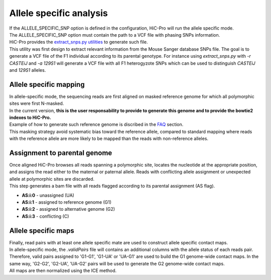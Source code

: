 Allele specific analysis
========================

| If the ALLELE_SPECIFIC_SNP option is defined in the configuration, HiC-Pro will run the allele specific mode.
| The ALLELE_SPECIFIC_SNP option must contain the path to a VCF file with phasing SNPs information.
| HiC-Pro provides the `extract_snps.py utilities <UTILS.rst>`_ to generate such file.
| This utility was first design to extract relevant information from the Mouse Sanger database SNPs file. The goal is to generate a VCF file of the F1 individual according to its parental genotype. For instance using *extract_snps.py* with *-r CASTEiJ* and *-a 129S1* will generate a VCF file with all F1 heterogyzote SNPs which can be used to distinguish *CASTEiJ* and *129S1* alleles.


Allele specific mapping
-----------------------

| In allele-specific mode, the sequencing reads are first aligned on masked reference genome for which all polymorphic sites were first N-masked.
| In the current version, **this is the user responsability to provide to generate this genome and to provide the bowtie2 indexes to HiC-Pro.**
| Example of how to generate such reference genome is discribed in the `FAQ <FAQ.rst>`_ section.
| This masking strategy avoid systematic bias toward the reference allele, compared to standard mapping where reads with the reference allele are more likely to be mapped than the reads with non-reference alleles.

Assignment to parental genome
-----------------------------

| Once aligned HiC-Pro browses all reads spanning a polymorphic site, locates the nucleotide at the appropriate position, and assigns the read either to the maternal or paternal allele. Reads with conflicting allele assignment or unexpected allele at polymorphic sites are discarded.
| This step generates a bam file with all reads flagged according to its parental assignment (AS flag).
* **AS:i:0** - unassigned (UA)
* **AS:i:1** - assigned to reference genome (G1)
* **AS:i:2** - assigned to alternative genome (G2)
* **AS:i:3** - conflicting (C)

Allele specific maps
--------------------

| Finally, read pairs with at least one allele specific mate are used to construct allele specific contact maps. 
| In allele-specific mode, the *.validPairs* file will contains an additional columns with the allele status of each reads pair.
| Therefore, valid pairs assigned to 'G1-G1', 'G1-UA' or 'UA-G1' are used to build the G1 genome-wide contact maps. In the same way, 'G2-G2', 'G2-UA', 'UA-G2' pairs will be used to generate the G2 genome-wide contact maps.
| All maps are then normalized using the ICE method.


